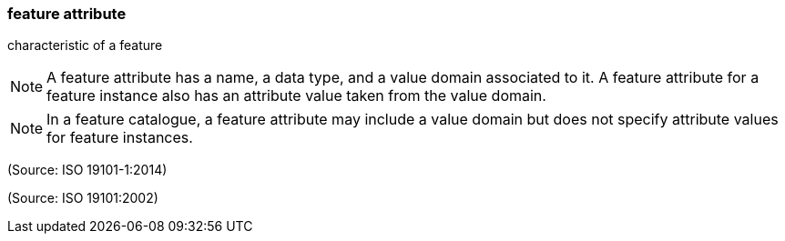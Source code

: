 === feature attribute

characteristic of a feature

NOTE: A feature attribute has a name, a data type, and a value domain associated to it.  A feature attribute for a feature instance also has an attribute value taken from the value domain.

NOTE: In a feature catalogue, a feature attribute may include a value domain but does not specify attribute values for feature instances.

(Source: ISO 19101-1:2014)

(Source: ISO 19101:2002)

